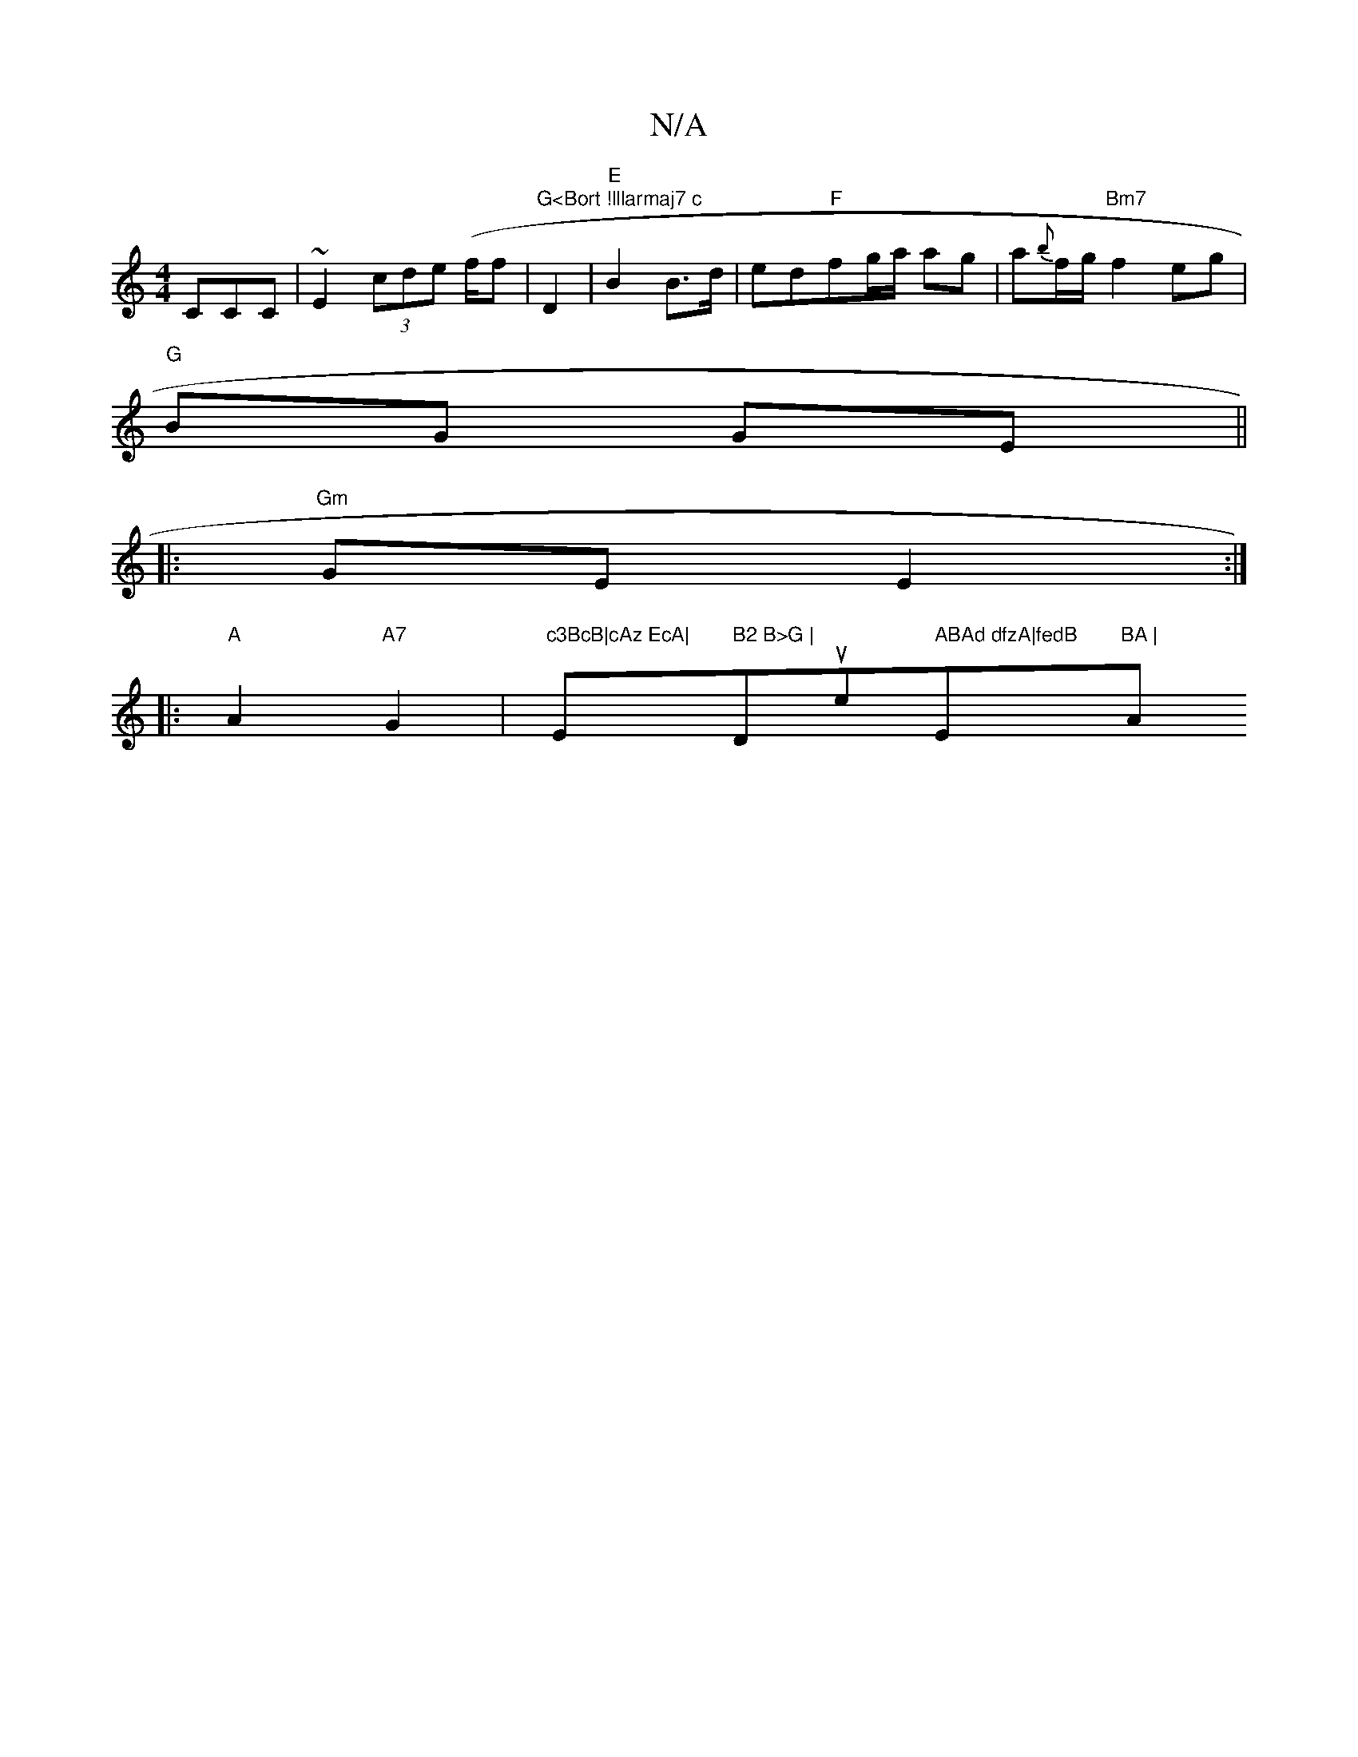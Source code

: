 X:1
T:N/A
M:4/4
R:N/A
K:Cmajor
CCC | ~E2 (3cde (f/f|"G<Bort !lllarmaj7 c"D2 | "E"B2 B>d | ed"F"fg/a/ ag|a{b}f/g/ "Bm7"f2 eg|
"G"BG GE ||
|: "Gm"GE E2:|
|:"A"A2 "A7"G2|"c3BcB|cAz EcA|"Em" B2 B>G | "Dsuse" ABAd dfzA|fedB"Em"BA | "Am7
